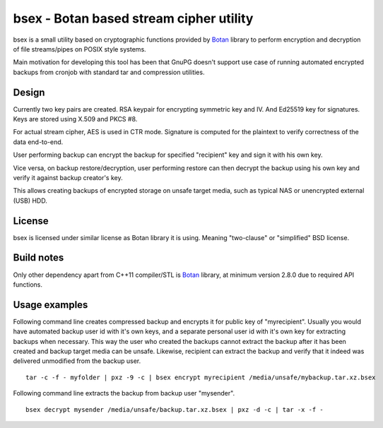 bsex - Botan based stream cipher utility
========================================

bsex is a small utility based on cryptographic functions provided by `Botan`_
library to perform encryption and decryption of file streams/pipes on POSIX
style systems.

Main motivation for developing this tool has been that GnuPG doesn't support
use case of running automated encrypted backups from cronjob with standard
tar and compression utilities.

Design
------

Currently two key pairs are created. RSA keypair for encrypting symmetric key
and IV. And Ed25519 key for signatures. Keys are stored using X.509 and
PKCS #8.

For actual stream cipher, AES is used in CTR mode. Signature is computed for
the plaintext to verify correctness of the data end-to-end.

User performing backup can encrypt the backup for specified "recipient" key
and sign it with his own key.

Vice versa, on backup restore/decryption, user performing restore can then
decrypt the backup using his own key and verify it against backup creator's
key.

This allows creating backups of encrypted storage on unsafe target media,
such as typical NAS or unencrypted external (USB) HDD.

License
-------

bsex is licensed under similar license as Botan library it is using. Meaning
"two-clause" or "simplified" BSD license.

Build notes
-----------

Only other dependency apart from C++11 compiler/STL is `Botan`_ library,
at minimum version 2.8.0 due to required API functions.

Usage examples
--------------

Following command line creates compressed backup and encrypts it for public
key of "myrecipient". Usually you would have automated backup user id with
it's own keys, and a separate personal user id with it's own key for
extracting backups when necessary. This way the user who created the backups
cannot extract the backup after it has been created and backup target media
can be unsafe. Likewise, recipient can extract the backup and verify that it
indeed was delivered unmodified from the backup user.

::

  tar -c -f - myfolder | pxz -9 -c | bsex encrypt myrecipient /media/unsafe/mybackup.tar.xz.bsex

Following command line extracts the backup from backup user "mysender".

::

  bsex decrypt mysender /media/unsafe/backup.tar.xz.bsex | pxz -d -c | tar -x -f -


.. _Botan: https://botan.randombit.net
